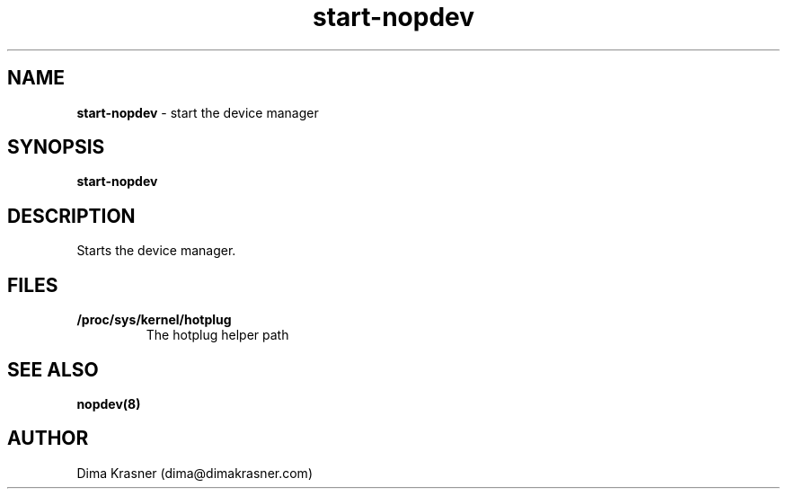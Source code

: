 .TH start-nopdev 8
.SH NAME
.B start-nopdev
\- start the device manager
.SH SYNOPSIS
.B start-nopdev
.SH DESCRIPTION
Starts the device manager.
.SH FILES
.TP
.B /proc/sys/kernel/hotplug
The hotplug helper path
.SH "SEE ALSO"
.B nopdev(8)
.SH AUTHOR
Dima Krasner (dima@dimakrasner.com)
